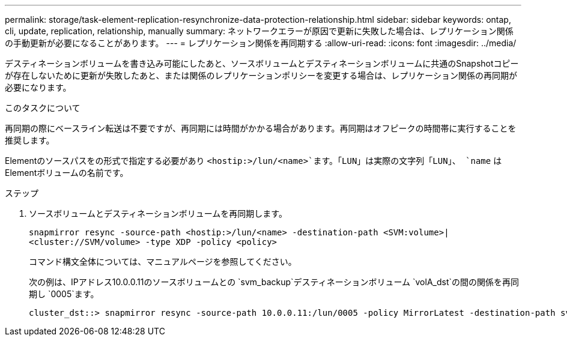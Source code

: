 ---
permalink: storage/task-element-replication-resynchronize-data-protection-relationship.html 
sidebar: sidebar 
keywords: ontap, cli, update, replication, relationship, manually 
summary: ネットワークエラーが原因で更新に失敗した場合は、レプリケーション関係の手動更新が必要になることがあります。 
---
= レプリケーション関係を再同期する
:allow-uri-read: 
:icons: font
:imagesdir: ../media/


[role="lead"]
デスティネーションボリュームを書き込み可能にしたあと、ソースボリュームとデスティネーションボリュームに共通のSnapshotコピーが存在しないために更新が失敗したあと、または関係のレプリケーションポリシーを変更する場合は、レプリケーション関係の再同期が必要になります。

.このタスクについて
再同期の際にベースライン転送は不要ですが、再同期には時間がかかる場合があります。再同期はオフピークの時間帯に実行することを推奨します。

Elementのソースパスをの形式で指定する必要があり `<hostip:>/lun/<name>`ます。「LUN」は実際の文字列「LUN」、 `name` はElementボリュームの名前です。

.ステップ
. ソースボリュームとデスティネーションボリュームを再同期します。
+
`snapmirror resync -source-path <hostip:>/lun/<name> -destination-path <SVM:volume>|<cluster://SVM/volume> -type XDP -policy <policy>`

+
コマンド構文全体については、マニュアルページを参照してください。

+
次の例は、IPアドレス10.0.0.11のソースボリュームとの `svm_backup`デスティネーションボリューム `volA_dst`の間の関係を再同期し `0005`ます。

+
[listing]
----
cluster_dst::> snapmirror resync -source-path 10.0.0.11:/lun/0005 -policy MirrorLatest -destination-path svm_backup:volA_dst
----

